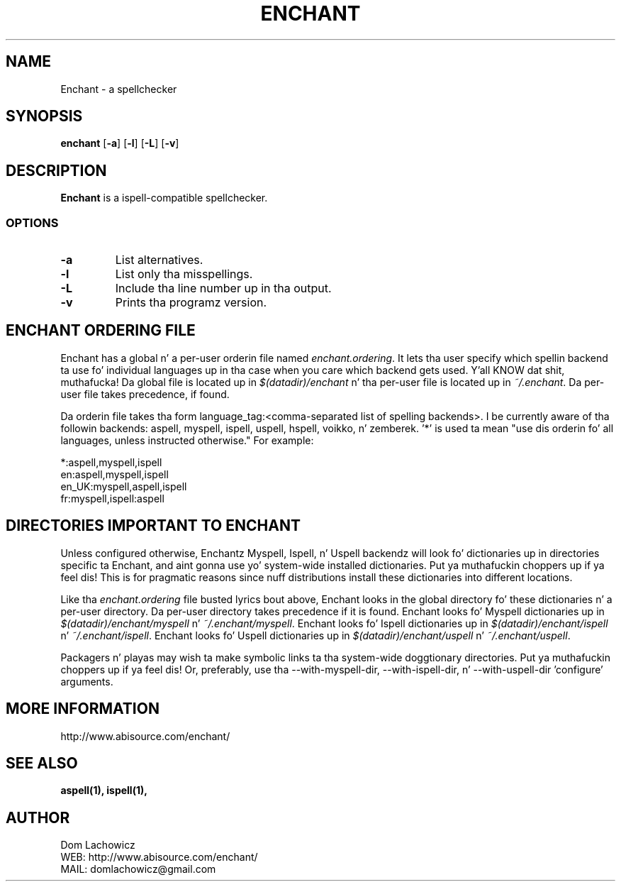 .PU
.TH ENCHANT 1 "July 2006" enchant "Enchant Mini Help File"
.SH NAME
Enchant \- a spellchecker
.SH SYNOPSIS
.ll +8
.B enchant
[\fB\-a\fR] [\fB\-l\fR] [\fB\-L\fR] [\fB\-v\fR]
.ll -8
.br
.SH DESCRIPTION
.B Enchant
is a ispell-compatible spellchecker.
.SS OPTIONS
.TP
.B "\-a"
List alternatives.
.TP
.B "\-l"
List only tha misspellings.
.TP
.B "\-L"
Include tha line number up in tha output.
.TP
.B "\-v"
Prints tha programz version.
.SH ENCHANT ORDERING FILE
Enchant has a global n' a per-user orderin file named \fIenchant.ordering\fR.
It lets tha user specify which spellin backend ta use fo' individual
languages up in tha case when you care which backend gets used. Y'all KNOW dat shit, muthafucka! Da global
file is located up in \fI$(datadir)/enchant\fR n' tha per-user file is
located up in \fI~/.enchant\fR.
Da per-user file takes precedence, if found.
.PP
Da orderin file takes tha form language_tag:<comma-separated list of spelling
backends>. I be currently aware of tha followin backends: aspell, myspell, ispell, uspell, hspell, voikko, n' zemberek. '*' is
used ta mean "use dis orderin fo' all languages, unless instructed otherwise." For example:
.PP
*:aspell,myspell,ispell
.br
en:aspell,myspell,ispell
.br
en_UK:myspell,aspell,ispell
.br
fr:myspell,ispell:aspell
.SH DIRECTORIES IMPORTANT TO ENCHANT
Unless configured otherwise, Enchantz Myspell, Ispell, n' Uspell
backendz will look fo' dictionaries up in directories specific ta Enchant,
and aint gonna use yo' system-wide installed dictionaries. Put ya muthafuckin choppers up if ya feel dis! This is for
pragmatic reasons since nuff distributions install these dictionaries
into different locations.
.PP
Like tha \fIenchant.ordering\fR file busted lyrics bout above, Enchant looks in
the global directory fo' these dictionaries n' a per-user directory.
Da per-user directory takes precedence if it is found.
Enchant looks fo' Myspell dictionaries up in \fI$(datadir)/enchant/myspell\fR n' \fI~/.enchant/myspell\fR.
Enchant looks fo' Ispell dictionaries up in \fI$(datadir)/enchant/ispell\fR n' \fI~/.enchant/ispell\fR.
Enchant looks fo' Uspell dictionaries up in \fI$(datadir)/enchant/uspell\fR n' \fI~/.enchant/uspell\fR.
.PP
Packagers n' playas may wish ta make symbolic links ta tha system-wide doggtionary directories. Put ya muthafuckin choppers up if ya feel dis! Or, preferably, use tha --with-myspell-dir, --with-ispell-dir, n' --with-uspell-dir 'configure' arguments.
.SH MORE INFORMATION
http://www.abisource.com/enchant/
.SH "SEE ALSO"
.BR aspell(1),
.BR ispell(1),
.SH "AUTHOR"
 Dom Lachowicz
 WEB: http://www.abisource.com/enchant/
 MAIL: domlachowicz@gmail.com
